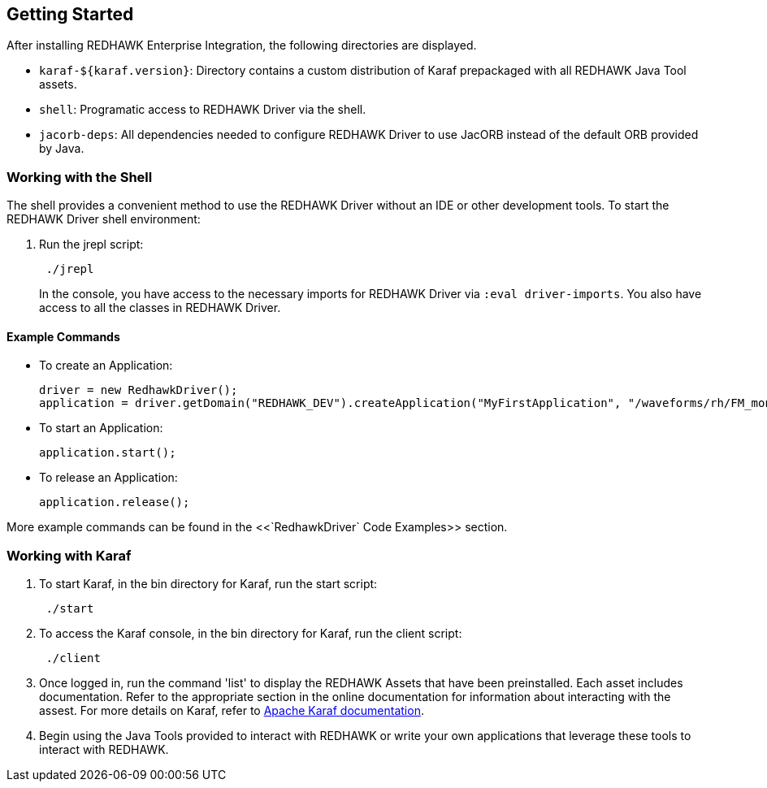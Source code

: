 == Getting Started

After installing REDHAWK Enterprise Integration, the following directories are displayed.

* `karaf-${karaf.version}`: Directory contains a custom distribution of Karaf prepackaged with all REDHAWK Java Tool assets. 
* `shell`: Programatic access to REDHAWK Driver via the shell. 
* `jacorb-deps`: All dependencies needed to configure REDHAWK Driver to use JacORB instead of the default ORB provided by Java.

=== Working with the Shell

The shell provides a convenient method to use the REDHAWK Driver without an IDE or other development tools. To start the REDHAWK Driver shell environment:

. Run the jrepl script:
+
----
 ./jrepl
----
In the console, you have access to the necessary imports for REDHAWK Driver via 
 `:eval driver-imports`. You also have access to all the classes in REDHAWK Driver. 

==== Example Commands

* To create an Application: 

 driver = new RedhawkDriver(); 
 application = driver.getDomain("REDHAWK_DEV").createApplication("MyFirstApplication", "/waveforms/rh/FM_mono_demo/FM_mono_demo.sad.xml")
	
* To start an Application: 

 application.start();

* To release an Application:
	
 application.release();

More example commands can be found in the <<`RedhawkDriver` Code Examples>> section. 

=== Working with Karaf

. To start Karaf, in the bin directory for Karaf, run the start script:
+
----
 ./start
----

. To access the Karaf console, in the bin directory for Karaf, run the client script:
+
----
 ./client
----

. Once logged in, run the command 'list' to display the REDHAWK Assets that have been preinstalled. Each asset includes documentation. Refer to the appropriate section in the online documentation for information about interacting with the assest. For more details on Karaf, refer to  https://karaf.apache.org/manual/latest/[Apache Karaf documentation]. 

. Begin using the Java Tools provided to interact with REDHAWK or write your own applications that leverage these tools to interact with REDHAWK.


